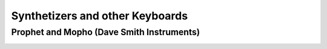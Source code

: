 Synthetizers and other Keyboards
================================

Prophet and Mopho (Dave Smith Instruments)
::::::::::::::::::::::::::::::::::::::::::

.. image:: https://www.davesmithinstruments.com/wp-content/uploads/2015/01/P-6-Front-Angle.jpg
    :width: 80%
    :target: https://www.davesmithinstruments.com/product/prophet-6/
    :alt: Prophet-6, 6-Voice Polyphonic Analog Synthesizer
    :class: pull-left px-1
    
.. image:: https://www.davesmithinstruments.com/wp-content/uploads/2014/08/Mopho-x4-Top-Sharp.jpg
    :width: 80%
    :target: https://www.davesmithinstruments.com/product/prophet-6/
    :alt: Mopho x4, 4-voice polyphonic analog keyboard synthesizer
    :class: pull-left px-1
    
